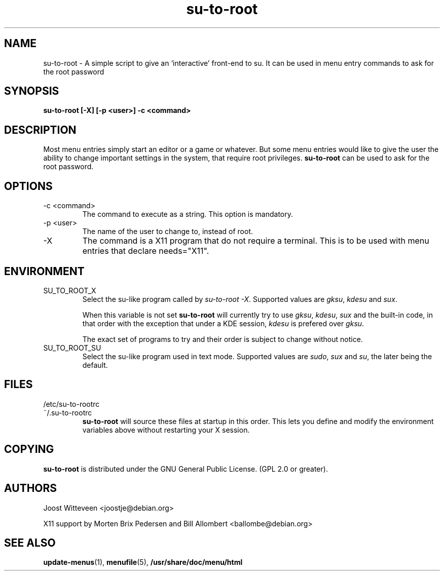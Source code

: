 .\" Process this file with
.\" groff -man -Tascii foo.1
.\"
.TH  su\-to\-root 1 "20 October 1998" "Debian Project" "Debian GNU/Linux manual"
.SH NAME
su\-to\-root \- A simple script to give an `interactive' front-end to su.
It can be used in menu entry commands to ask for the root password
.SH SYNOPSIS
.B su\-to\-root [\-X] [\-p <user>] \-c <command>
.SH DESCRIPTION
Most menu entries simply start an editor or a game or whatever. But
some menu entries would like to give the user the ability to change
important settings in the system, that require root privileges. 
\fBsu\-to\-root\fP can be used to ask for the root password.
.SH OPTIONS
.IP "\-c <command>"
The command to execute as a string. This option is mandatory.
.IP "\-p <user>"
The name of the user to change to, instead of root.
.IP "\-X"
The command is a X11 program that do not require a terminal.
This is to be used with menu entries that declare needs="X11".
.SH ENVIRONMENT
.IP SU_TO_ROOT_X
Select the su-like program called by \fIsu\-to\-root \-X\fP.
Supported values are \fIgksu\fP, \fIkdesu\fP and \fIsux\fP.
.IP
When this variable is not set \fBsu\-to\-root\fP will currently try to use
\fIgksu\fP, \fIkdesu\fP, \fIsux\fP and the built-in code, in that order with
the exception that under a KDE session, \fIkdesu\fP is prefered over
\fIgksu\fP.
.IP
The exact set of programs to try and their order is subject to change without
notice.
.IP SU_TO_ROOT_SU
Select the su-like program used in text mode.
Supported values are \fIsudo\fP, \fIsux\fP and \fIsu\fP, the later being
the default.
.SH FILES
.IP /etc/su\-to\-rootrc
.IP ~/.su\-to\-rootrc
\fBsu\-to\-root\fP will source these files at startup in this order. This lets
you define and modify the environment variables above without restarting your X
session.  
.SH COPYING
\fBsu\-to\-root\fP is distributed under the GNU General Public License.
(GPL 2.0 or greater).
.SH AUTHORS
Joost Witteveen <joostje@debian.org>
.P
X11 support by Morten Brix Pedersen and Bill Allombert
.RI <ballombe@debian.org>
.SH "SEE ALSO"
\fBupdate\-menus\fP(1), \fBmenufile\fP(5), \fB/usr/share/doc/menu/html\fP
